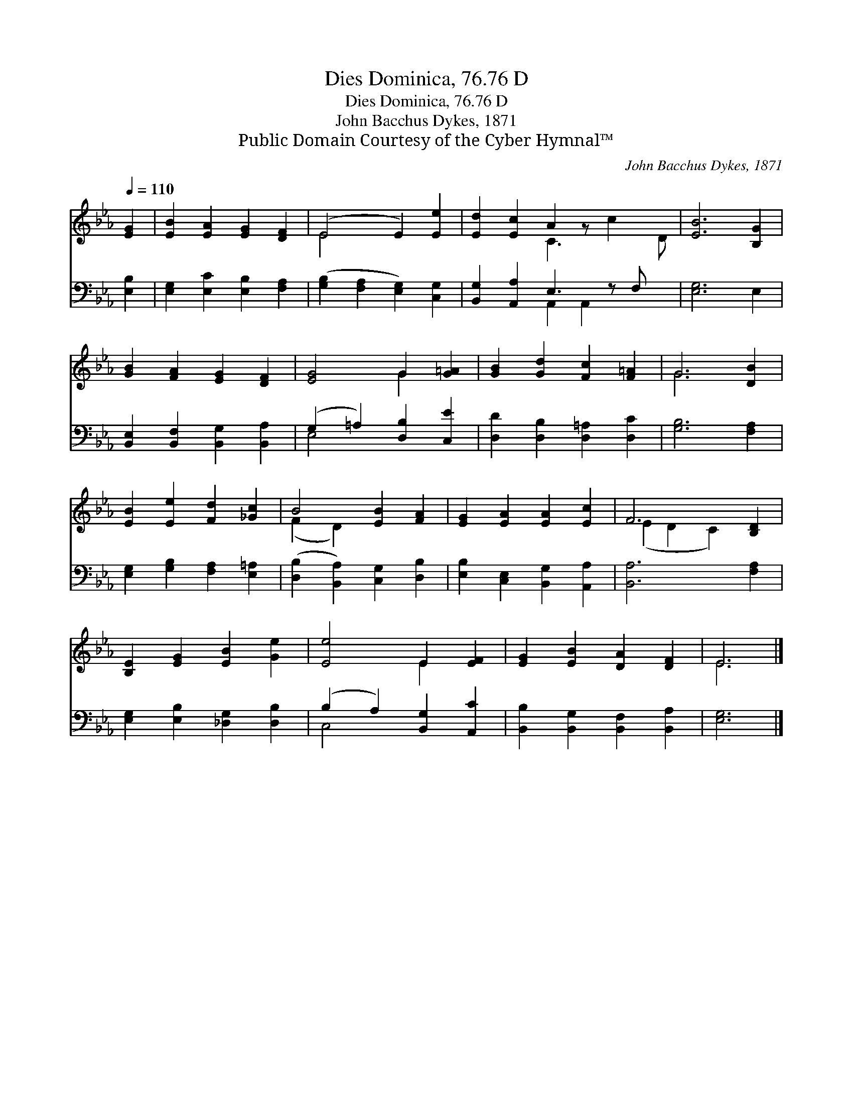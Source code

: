 X:1
T:Dies Dominica, 76.76 D
T:Dies Dominica, 76.76 D
T:John Bacchus Dykes, 1871
T:Public Domain Courtesy of the Cyber Hymnal™
C:John Bacchus Dykes, 1871
Z:Public Domain
Z:Courtesy of the Cyber Hymnal™
%%score ( 1 2 ) ( 3 4 )
L:1/8
Q:1/4=110
M:none
K:Eb
V:1 treble 
V:2 treble 
V:3 bass 
V:4 bass 
V:1
 [EG]2 | [EB]2 [EA]2 [EG]2 [DF]2 | (E4 E2) [Ee]2 | [Ed]2 [Ec]2 A2 z x3 | [EB]6 [B,G]2 | %5
 [GB]2 [FA]2 [EG]2 [DF]2 | [EG]4 G2 [G=A]2 | [GB]2 [Gd]2 [Fc]2 [F=A]2 | G6 [DB]2 | %9
 [EB]2 [Ee]2 [Fd]2 [_Gc]2 | B4 [EB]2 [FA]2 | [EG]2 [EA]2 [EA]2 [Ec]2 | F6 [B,D]2 | %13
 [B,E]2 [EG]2 [EB]2 [Ge]2 | [Ee]4 E2 [EF]2 | [EG]2 [EB]2 [DA]2 [DF]2 | E6 |] %17
V:2
 x2 | x8 | E4 x4 | x4 C3 c2 D | x8 | x8 | x4 G2 x2 | x8 | G6 x2 | x8 | (F2 D2) x4 | x8 | %12
 (E2 D2 C2) x2 | x8 | x4 E2 x2 | x8 | E6 |] %17
V:3
 [E,B,]2 | [E,G,]2 [E,C]2 [E,B,]2 [F,A,]2 | ([G,B,]2 [F,A,]2 [E,G,]2) [C,G,]2 | %3
 [B,,G,]2 [A,,A,]2 E,3 z F, x | [E,G,]6 E,2 | [B,,E,]2 [B,,F,]2 [B,,G,]2 [B,,A,]2 | %6
 (G,2 =A,2) [D,B,]2 [C,E]2 | [D,D]2 [D,B,]2 [D,=A,]2 [D,C]2 | [G,B,]6 [F,A,]2 | %9
 [E,G,]2 [G,B,]2 [F,A,]2 [E,=A,]2 | ([D,B,]2 [B,,A,]2) [C,G,]2 [D,B,]2 | %11
 [E,B,]2 [C,E,]2 [B,,G,]2 [A,,A,]2 | [B,,A,]6 [F,A,]2 | [E,G,]2 [E,B,]2 [_D,G,]2 [D,B,]2 | %14
 (B,2 A,2) [B,,G,]2 [A,,C]2 | [B,,B,]2 [B,,G,]2 [B,,F,]2 [B,,A,]2 | [E,G,]6 |] %17
V:4
 x2 | x8 | x8 | x4 A,,2 A,,2 x2 | x8 | x8 | E,4 x4 | x8 | x8 | x8 | x8 | x8 | x8 | x8 | C,4 x4 | %15
 x8 | x6 |] %17

